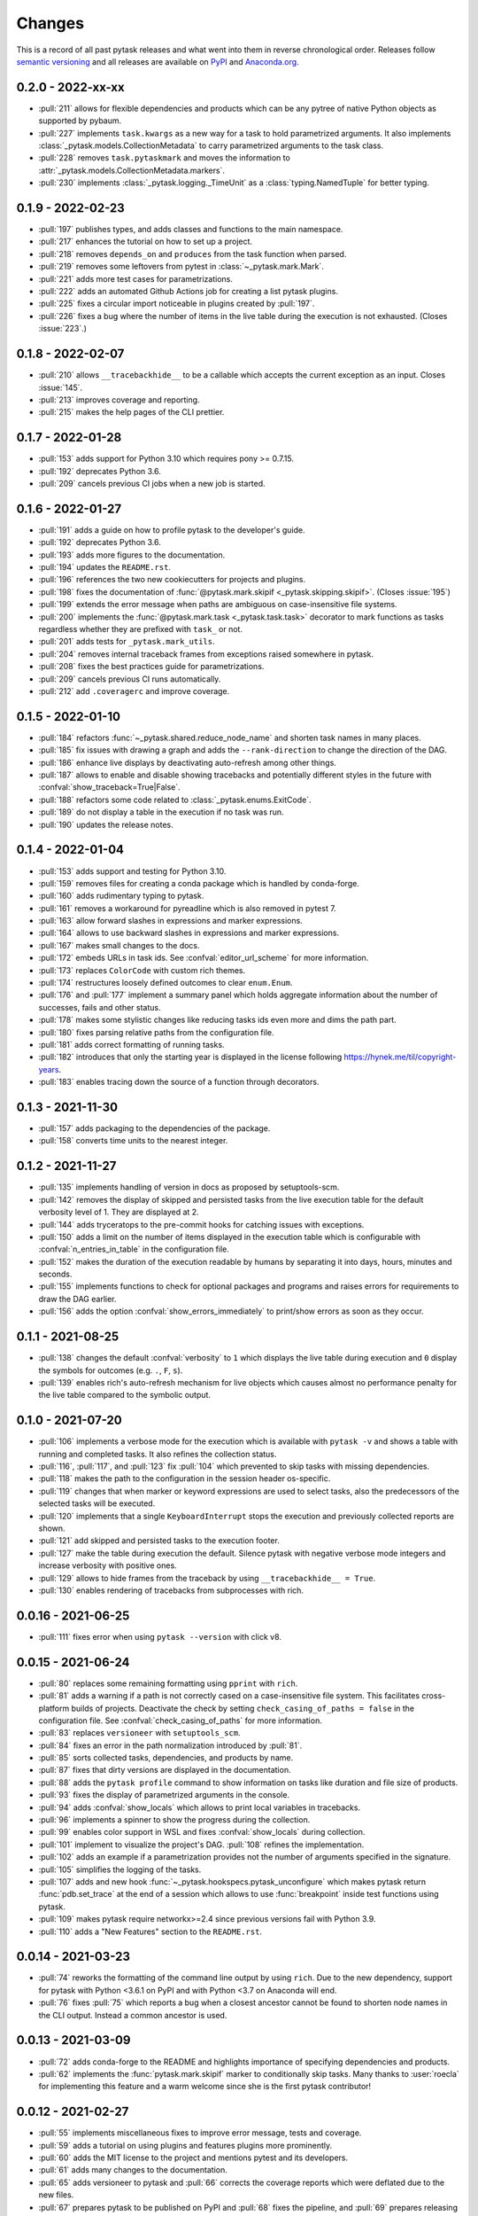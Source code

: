 Changes
=======

This is a record of all past pytask releases and what went into them in reverse
chronological order. Releases follow `semantic versioning <https://semver.org/>`_ and
all releases are available on `PyPI <https://pypi.org/project/pytask>`_ and
`Anaconda.org <https://anaconda.org/conda-forge/pytask>`_.

0.2.0 - 2022-xx-xx
------------------

- :pull:`211` allows for flexible dependencies and products which can be any pytree of
  native Python objects as supported by pybaum.
- :pull:`227` implements ``task.kwargs`` as a new way for a task to hold parametrized
  arguments. It also implements :class:`_pytask.models.CollectionMetadata` to carry
  parametrized arguments to the task class.
- :pull:`228` removes ``task.pytaskmark`` and moves the information to
  :attr:`_pytask.models.CollectionMetadata.markers`.
- :pull:`230` implements :class:`_pytask.logging._TimeUnit` as a
  :class:`typing.NamedTuple` for better typing.


0.1.9 - 2022-02-23
------------------

- :pull:`197` publishes types, and adds classes and functions to the main namespace.
- :pull:`217` enhances the tutorial on how to set up a project.
- :pull:`218` removes ``depends_on`` and ``produces`` from the task function when
  parsed.
- :pull:`219` removes some leftovers from pytest in :class:`~_pytask.mark.Mark`.
- :pull:`221` adds more test cases for parametrizations.
- :pull:`222` adds an automated Github Actions job for creating a list pytask plugins.
- :pull:`225` fixes a circular import noticeable in plugins created by :pull:`197`.
- :pull:`226` fixes a bug where the number of items in the live table during the
  execution is not exhausted. (Closes :issue:`223`.)


0.1.8 - 2022-02-07
------------------

- :pull:`210` allows ``__tracebackhide__`` to be a callable which accepts the current
  exception as an input. Closes :issue:`145`.
- :pull:`213` improves coverage and reporting.
- :pull:`215` makes the help pages of the CLI prettier.


0.1.7 - 2022-01-28
------------------

- :pull:`153` adds support for Python 3.10 which requires pony >= 0.7.15.
- :pull:`192` deprecates Python 3.6.
- :pull:`209` cancels previous CI jobs when a new job is started.


0.1.6 - 2022-01-27
------------------

- :pull:`191` adds a guide on how to profile pytask to the developer's guide.
- :pull:`192` deprecates Python 3.6.
- :pull:`193` adds more figures to the documentation.
- :pull:`194` updates the ``README.rst``.
- :pull:`196` references the two new cookiecutters for projects and plugins.
- :pull:`198` fixes the documentation of :func:`@pytask.mark.skipif
  <_pytask.skipping.skipif>`. (Closes :issue:`195`)
- :pull:`199` extends the error message when paths are ambiguous on case-insensitive
  file systems.
- :pull:`200` implements the :func:`@pytask.mark.task <_pytask.task.task>` decorator to
  mark functions as tasks regardless whether they are prefixed with ``task_`` or not.
- :pull:`201` adds tests for ``_pytask.mark_utils``.
- :pull:`204` removes internal traceback frames from exceptions raised somewhere in
  pytask.
- :pull:`208` fixes the best practices guide for parametrizations.
- :pull:`209` cancels previous CI runs automatically.
- :pull:`212` add ``.coveragerc`` and improve coverage.


0.1.5 - 2022-01-10
------------------

- :pull:`184` refactors :func:`~_pytask.shared.reduce_node_name` and shorten task names
  in many places.
- :pull:`185` fix issues with drawing a graph and adds the ``--rank-direction`` to
  change the direction of the DAG.
- :pull:`186` enhance live displays by deactivating auto-refresh among other things.
- :pull:`187` allows to enable and disable showing tracebacks and potentially different
  styles in the future with :confval:`show_traceback=True|False`.
- :pull:`188` refactors some code related to :class:`_pytask.enums.ExitCode`.
- :pull:`189` do not display a table in the execution if no task was run.
- :pull:`190` updates the release notes.


0.1.4 - 2022-01-04
------------------

- :pull:`153` adds support and testing for Python 3.10.
- :pull:`159` removes files for creating a conda package which is handled by
  conda-forge.
- :pull:`160` adds rudimentary typing to pytask.
- :pull:`161` removes a workaround for pyreadline which is also removed in pytest 7.
- :pull:`163` allow forward slashes in expressions and marker expressions.
- :pull:`164` allows to use backward slashes in expressions and marker expressions.
- :pull:`167` makes small changes to the docs.
- :pull:`172` embeds URLs in task ids. See :confval:`editor_url_scheme` for more
  information.
- :pull:`173` replaces ``ColorCode`` with custom rich themes.
- :pull:`174` restructures loosely defined outcomes to clear ``enum.Enum``.
- :pull:`176` and :pull:`177` implement a summary panel which holds aggregate
  information about the number of successes, fails and other status.
- :pull:`178` makes some stylistic changes like reducing tasks ids even more and dims
  the path part.
- :pull:`180` fixes parsing relative paths from the configuration file.
- :pull:`181` adds correct formatting of running tasks.
- :pull:`182` introduces that only the starting year is displayed in the license
  following https://hynek.me/til/copyright-years.
- :pull:`183` enables tracing down the source of a function through decorators.


0.1.3 - 2021-11-30
------------------

- :pull:`157` adds packaging to the dependencies of the package.
- :pull:`158` converts time units to the nearest integer.


0.1.2 - 2021-11-27
------------------

- :pull:`135` implements handling of version in docs as proposed by setuptools-scm.
- :pull:`142` removes the display of skipped and persisted tasks from the live execution
  table for the default verbosity level of 1. They are displayed at 2.
- :pull:`144` adds tryceratops to the pre-commit hooks for catching issues with
  exceptions.
- :pull:`150` adds a limit on the number of items displayed in the execution table which
  is configurable with :confval:`n_entries_in_table` in the configuration file.
- :pull:`152` makes the duration of the execution readable by humans by separating it
  into days, hours, minutes and seconds.
- :pull:`155` implements functions to check for optional packages and programs and
  raises errors for requirements to draw the DAG earlier.
- :pull:`156` adds the option :confval:`show_errors_immediately` to print/show errors as
  soon as they occur.


0.1.1 - 2021-08-25
------------------

- :pull:`138` changes the default :confval:`verbosity` to ``1`` which displays the live
  table during execution and ``0`` display the symbols for outcomes (e.g. ``.``, ``F``,
  ``s``).
- :pull:`139` enables rich's auto-refresh mechanism for live objects which causes almost
  no performance penalty for the live table compared to the symbolic output.


0.1.0 - 2021-07-20
------------------

- :pull:`106` implements a verbose mode for the execution which is available with
  ``pytask -v`` and shows a table with running and completed tasks. It also refines the
  collection status.
- :pull:`116`, :pull:`117`, and :pull:`123` fix :pull:`104` which prevented to skip
  tasks with missing dependencies.
- :pull:`118` makes the path to the configuration in the session header os-specific.
- :pull:`119` changes that when marker or keyword expressions are used to select tasks,
  also the predecessors of the selected tasks will be executed.
- :pull:`120` implements that a single ``KeyboardInterrupt`` stops the execution and
  previously collected reports are shown.
- :pull:`121` add skipped and persisted tasks to the execution footer.
- :pull:`127` make the table during execution the default. Silence pytask with negative
  verbose mode integers and increase verbosity with positive ones.
- :pull:`129` allows to hide frames from the traceback by using ``__tracebackhide__ =
  True``.
- :pull:`130` enables rendering of tracebacks from subprocesses with rich.


0.0.16 - 2021-06-25
-------------------

- :pull:`111` fixes error when using ``pytask --version`` with click v8.


0.0.15 - 2021-06-24
-------------------

- :pull:`80` replaces some remaining formatting using ``pprint`` with ``rich``.
- :pull:`81` adds a warning if a path is not correctly cased on a case-insensitive file
  system. This facilitates cross-platform builds of projects. Deactivate the check by
  setting ``check_casing_of_paths = false`` in the configuration file. See
  :confval:`check_casing_of_paths` for more information.
- :pull:`83` replaces ``versioneer`` with ``setuptools_scm``.
- :pull:`84` fixes an error in the path normalization introduced by :pull:`81`.
- :pull:`85` sorts collected tasks, dependencies, and products by name.
- :pull:`87` fixes that dirty versions are displayed in the documentation.
- :pull:`88` adds the ``pytask profile`` command to show information on tasks like
  duration and file size of products.
- :pull:`93` fixes the display of parametrized arguments in the console.
- :pull:`94` adds :confval:`show_locals` which allows to print local variables in
  tracebacks.
- :pull:`96` implements a spinner to show the progress during the collection.
- :pull:`99` enables color support in WSL and fixes :confval:`show_locals` during
  collection.
- :pull:`101` implement to visualize the project's DAG. :pull:`108` refines the
  implementation.
- :pull:`102` adds an example if a parametrization provides not the number of arguments
  specified in the signature.
- :pull:`105` simplifies the logging of the tasks.
- :pull:`107` adds and new hook :func:`~_pytask.hookspecs.pytask_unconfigure` which
  makes pytask return :func:`pdb.set_trace` at the end of a session which allows to use
  :func:`breakpoint` inside test functions using pytask.
- :pull:`109` makes pytask require networkx>=2.4 since previous versions fail with
  Python 3.9.
- :pull:`110` adds a "New Features" section to the ``README.rst``.


0.0.14 - 2021-03-23
-------------------

- :pull:`74` reworks the formatting of the command line output by using ``rich``. Due to
  the new dependency, support for pytask with Python <3.6.1 on PyPI and with Python <3.7
  on Anaconda will end.
- :pull:`76` fixes :pull:`75` which reports a bug when a closest ancestor cannot be
  found to shorten node names in the CLI output. Instead a common ancestor is used.


0.0.13 - 2021-03-09
-------------------

- :pull:`72` adds conda-forge to the README and highlights importance of specifying
  dependencies and products.
- :pull:`62` implements the :func:`pytask.mark.skipif` marker to conditionally skip
  tasks. Many thanks to :user:`roecla` for implementing this feature and a warm welcome
  since she is the first pytask contributor!


0.0.12 - 2021-02-27
-------------------

- :pull:`55` implements miscellaneous fixes to improve error message, tests and
  coverage.
- :pull:`59` adds a tutorial on using plugins and features plugins more prominently.
- :pull:`60` adds the MIT license to the project and mentions pytest and its developers.
- :pull:`61` adds many changes to the documentation.
- :pull:`65` adds versioneer to pytask and :pull:`66` corrects the coverage reports
  which were deflated due to the new files.
- :pull:`67` prepares pytask to be published on PyPI and :pull:`68` fixes the pipeline,
  and
  :pull:`69` prepares releasing v0.0.12 and adds new shields.


0.0.11 - 2020-12-27
-------------------

- :pull:`45` adds the option to stop execution after a number of tasks has failed.
  Closes
  :pull:`44`.
- :pull:`47` reduce node names in error messages while resolving dependencies.
- :pull:`49` starts a style guide for pytask.
- :pull:`50` implements correct usage of singular and plural in collection logs.
- :pull:`51` allows to invoke pytask through the Python interpreter with ``python -m
  pytask`` which will add the current path to ``sys.path``.
- :pull:`52` allows to prioritize tasks with ``pytask.mark.try_last`` and
  ``pytask.mark.try_first``.
- :pull:`53` changes the theme of the documentation to furo.
- :pull:`54` releases v0.0.11.


0.0.10 - 2020-11-18
-------------------

- :pull:`40` cleans up the capture manager and other parts of pytask.
- :pull:`41` shortens the task ids in the error reports for better readability.
- :pull:`42` ensures that lists with one element and dictionaries with only a zero key
  as input for ``@pytask.mark.depends_on`` and ``@pytask.mark.produces`` are preserved
  as a dictionary inside the function.


0.0.9 - 2020-10-28
------------------

- :pull:`31` adds ``pytask collect`` to show information on collected tasks.
- :pull:`32` fixes ``pytask clean``.
- :pull:`33` adds a module to apply common parameters to the command line interface.
- :pull:`34` skips ``pytask_collect_task_teardown`` if task is None.
- :pull:`35` adds the ability to capture stdout and stderr with the CaptureManager.
- :pull:`36` reworks the debugger to make it work with the CaptureManager.
- :pull:`37` removes ``reports`` argument from hooks related to task collection.
- :pull:`38` allows to pass dictionaries as dependencies and products and inside the
  function ``depends_on`` and ``produces`` become dictionaries.
- :pull:`39` releases v0.0.9.


0.0.8 - 2020-10-04
------------------

- :pull:`30` fixes or adds the session object to some hooks which was missing from the
  previous release.


0.0.7 - 2020-10-03
------------------

- :pull:`25` allows to customize the names of the task files.
- :pull:`26` makes commands return the correct exit codes.
- :pull:`27` implements the ``pytask_collect_task_teardown`` hook specification to
  perform checks after a task is collected.
- :pull:`28` implements the ``@pytask.mark.persist`` decorator.
- :pull:`29` releases 0.0.7.


0.0.6 - 2020-09-12
------------------

- :pull:`16` reduces the traceback generated from tasks, failure section in report, fix
  error passing a file path to pytask, add demo to README.
- :pull:`17` changes the interface to subcommands, adds ``"-c/--config"`` option to pass
  a path to a configuration file and adds ``pytask clean`` (:pull:`22` as well), a
  command to clean your project.
- :pull:`18` changes the documentation theme to alabaster.
- :pull:`19` adds some changes related to ignored folders.
- :pull:`20` fixes copying code examples in the documentation.
- :pull:`21` enhances the ids generated by parametrization, allows to change them via
  the ``ids`` argument, and adds tutorials.
- :pull:`23` allows to specify paths via the configuration file, documents the cli and
  configuration options.
- :pull:`24` releases 0.0.6.


0.0.5 - 2020-08-12
------------------

- :pull:`10` turns parametrization into a plugin.
- :pull:`11` extends the documentation.
- :pull:`12` replaces ``pytest.mark`` with ``pytask.mark``.
- :pull:`13` implements selecting tasks via expressions or marker expressions.
- :pull:`14` separates the namespace of pytask to ``pytask`` and ``_pytask``.
- :pull:`15` implements better tasks ids which consists of
  <path-to-task-file>::<func-name> and are certainly unique. And, it releases 0.0.5.


0.0.4 - 2020-07-22
------------------

- :pull:`9` adds hook specifications to the parametrization of tasks which allows
  ``pytask-latex`` and ``pytask-r`` to pass different command line arguments to a
  parametrized task and its script. Also, it prepares the release of 0.0.4.


0.0.3 - 2020-07-19
------------------

- :pull:`7` makes pytask exit with code 1 if a task failed and the
  ``skip_ancestor_failed`` decorator is only applied to descendant tasks not the task
  itself.
- :pull:`8` releases v0.0.3


0.0.2 - 2020-07-17
------------------

- :pull:`2` provided multiple small changes.
- :pull:`3` implements a class which holds the execution report of one task.
- :pull:`4` makes adjustments after moving to ``main`` as the default branch.
- :pull:`5` adds ``pytask_add_hooks`` to add more hook specifications and register
  hooks.
- :pull:`6` releases v0.0.2.


0.0.1 - 2020-06-29
------------------

- :pull:`1` combined the whole effort which went into releasing v0.0.1.
